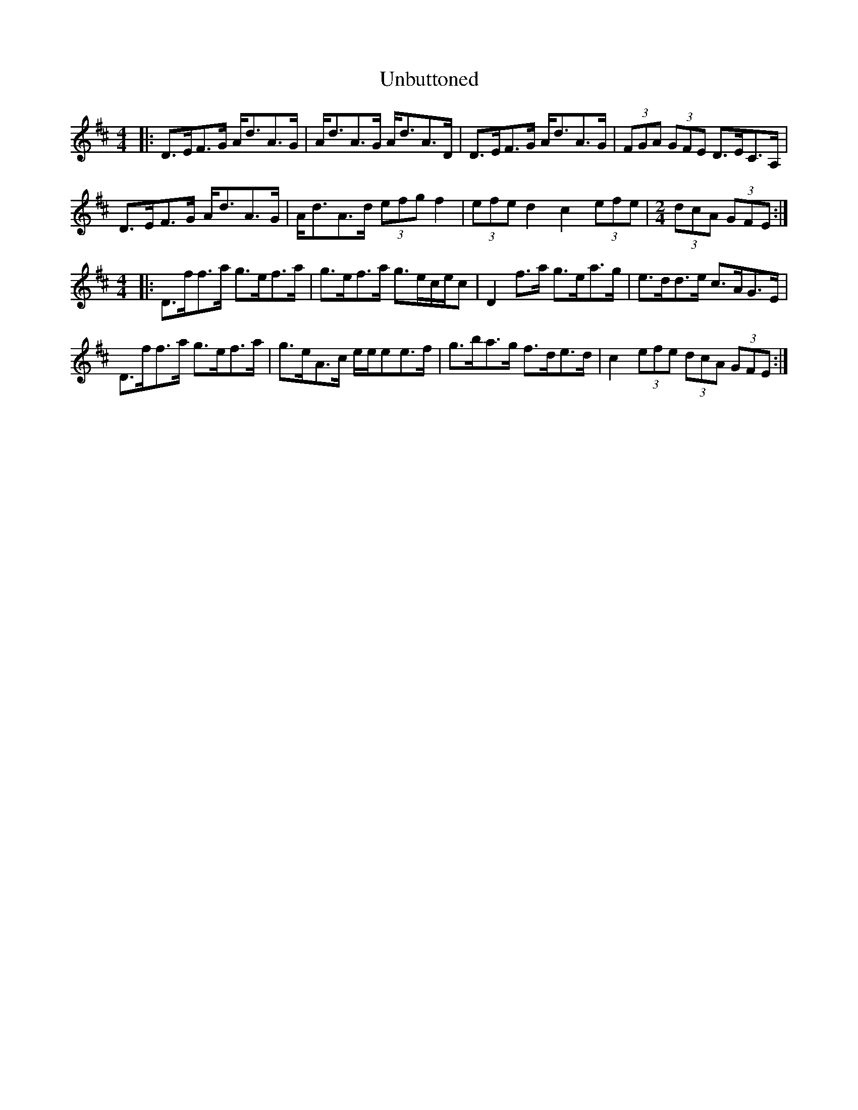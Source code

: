 X: 41521
T: Unbuttoned
R: hornpipe
M: 4/4
K: Dmajor
|:D>EF>G A<dA>G|A<dA>G A<dA>D|D>EF>G A<dA>G|(3FGA (3GFE D>EC>A,|
D>EF>G A<dA>G|A<dA>d (3efg f2|(3efe d2 c2 (3efe|[M: 2/4] (3dcA (3GFE:|
M: 4/4
|:D>ff>a g>ef>a|g>ef>a g>ec/e/c|D2 f>a g>ea>g|e>dd>e c>AG>E|
D>ff>a g>ef>a|g>eA>c e/e/ee>f|g>ba>g f>de>d|c2 (3efe (3dcA (3GFE:|


